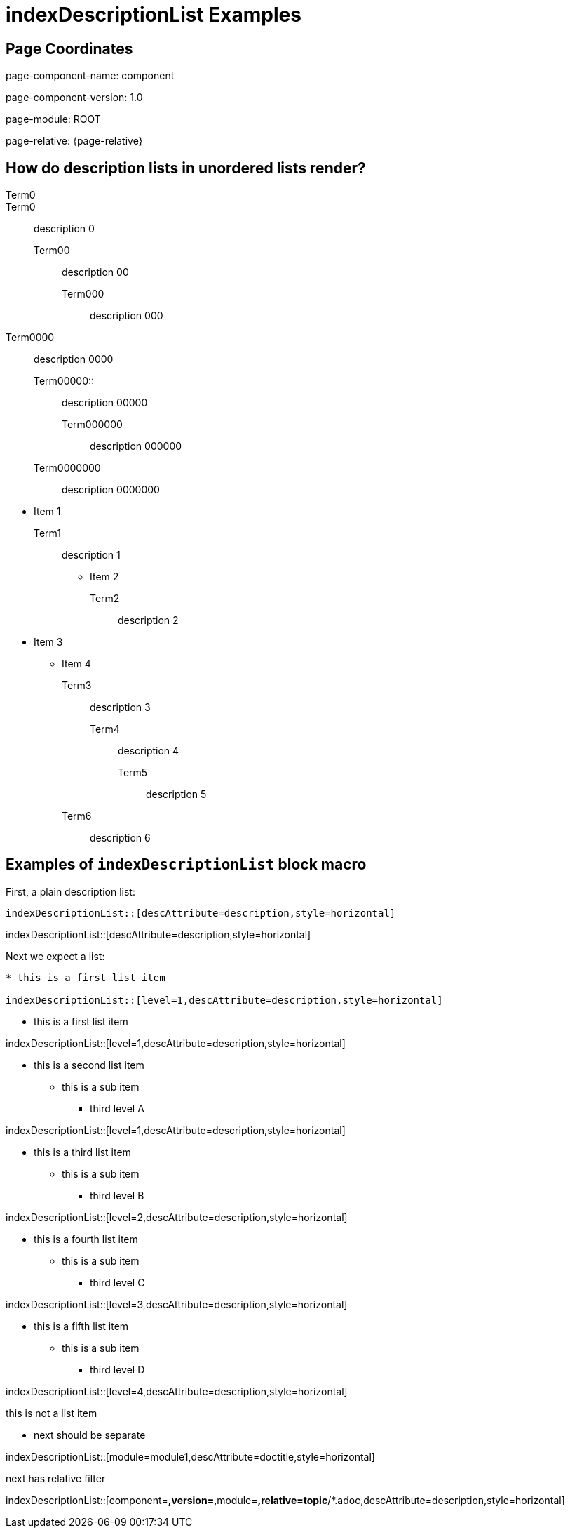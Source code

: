 = {description}
:description: indexDescriptionList Examples

== Page Coordinates


page-component-name: component

page-component-version: 1.0

page-module: ROOT

page-relative: {page-relative}

== How do description lists in unordered lists render?

Term0::
Term0:: description 0
Term00::: description 00
Term000:::: description 000
Term0000:: description 0000
Term00000:::::: description 00000
Term000000::: description 000000
Term0000000:::: description 0000000

//

* Item 1
Term1:: description 1
** Item 2
Term2::: description 2
* Item 3
** Item 4
Term3::: description 3
Term4:: description 4
Term5:::: description 5
Term6::: description 6

== Examples of `indexDescriptionList` block macro

First, a plain description list:

[source,adoc]
indexDescriptionList::[descAttribute=description,style=horizontal]

indexDescriptionList::[descAttribute=description,style=horizontal]

Next we expect a list:

[source,adoc]
----
* this is a first list item

indexDescriptionList::[level=1,descAttribute=description,style=horizontal]
----

* this is a first list item

indexDescriptionList::[level=1,descAttribute=description,style=horizontal]

* this is a second list item
** this is a sub item
*** third level A

indexDescriptionList::[level=1,descAttribute=description,style=horizontal]

* this is a third list item
** this is a sub item
*** third level B

indexDescriptionList::[level=2,descAttribute=description,style=horizontal]

* this is a fourth list item
** this is a sub item
*** third level C

indexDescriptionList::[level=3,descAttribute=description,style=horizontal]

* this is a fifth list item
** this is a sub item
*** third level D

indexDescriptionList::[level=4,descAttribute=description,style=horizontal]

this is not a list item

* next should be separate

indexDescriptionList::[module=module1,descAttribute=doctitle,style=horizontal]

next has relative filter

indexDescriptionList::[component=*,version=*,module=*,relative=topic*/*.adoc,descAttribute=description,style=horizontal]

